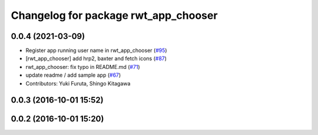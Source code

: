 ^^^^^^^^^^^^^^^^^^^^^^^^^^^^^^^^^^^^^
Changelog for package rwt_app_chooser
^^^^^^^^^^^^^^^^^^^^^^^^^^^^^^^^^^^^^

0.0.4 (2021-03-09)
------------------
* Register app running user name in rwt_app_chooser (`#95 <https://github.com/tork-a/visualization_rwt//issues/95>`_)
* [rwt_app_chooser] add hrp2, baxter and fetch icons (`#87 <https://github.com/tork-a/visualization_rwt//issues/87>`_)
* rwt_app_chooser: fix typo in README.md (`#71 <https://github.com/tork-a/visualization_rwt//issues/71>`_)
* update readme / add sample app (`#67 <https://github.com/tork-a/visualization_rwt//issues/67>`_)
* Contributors: Yuki Furuta, Shingo Kitagawa

0.0.3 (2016-10-01 15:52)
------------------------

0.0.2 (2016-10-01 15:20)
------------------------

